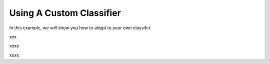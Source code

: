 ============================
Using A Custom Classifier
============================

In this example, we will show you how to adapt to your own classifer.

.. code-block:: python
    :linenos:

    import numpy as np
    from nltk.sentiment.vader import SentimentIntensityAnalyzer
    class MyClassifier(OpenAttack.Classifier):
        def __init__(self):
            self.model = SentimentIntensityAnalyzer()

        def get_prob(self, input_):
            ret = []
            for sent in input_:
                res = self.model.polarity_scores(sent)
                prob = (res["pos"] + 1e-6) / (res["neg"] + res["pos"] + 2e-6)
                ret.append(np.array([1 - prob, prob]))
            return np.array(ret)

xxx

.. code-block:: python
    :linenos:
    
    dataset = OpenAttack.load("Dataset.SST.sample")[:10]
    clsf = MyClassifier()
    attacker = OpenAttack.attackers.PWWSAttacker()
    attack_eval = OpenAttack.attack_evals.DefaultAttackEval(attacker, clsf)
    attack_eval.eval(dataset, visualize=True)

xxxx

.. code-block:: python
    :linenos:
    :name: examples/custom_classifier.py
    
    import OpenAttack
    import numpy as np
    from nltk.sentiment.vader import SentimentIntensityAnalyzer
    class MyClassifier(OpenAttack.Classifier):
        def __init__(self):
            self.model = SentimentIntensityAnalyzer()

        def get_prob(self, input_):
            ret = []
            for sent in input_:
                res = self.model.polarity_scores(sent)
                prob = (res["pos"] + 1e-6) / (res["neg"] + res["pos"] + 2e-6)
                ret.append(np.array([1 - prob, prob]))
            return np.array(ret)
            
    def main():
        dataset = OpenAttack.load("Dataset.SST.sample")[:10]

        clsf = MyClassifier()
        attacker = OpenAttack.attackers.PWWSAttacker()
        attack_eval = OpenAttack.attack_evals.DefaultAttackEval(attacker, clsf)
        attack_eval.eval(dataset, visualize=True)

xxxx